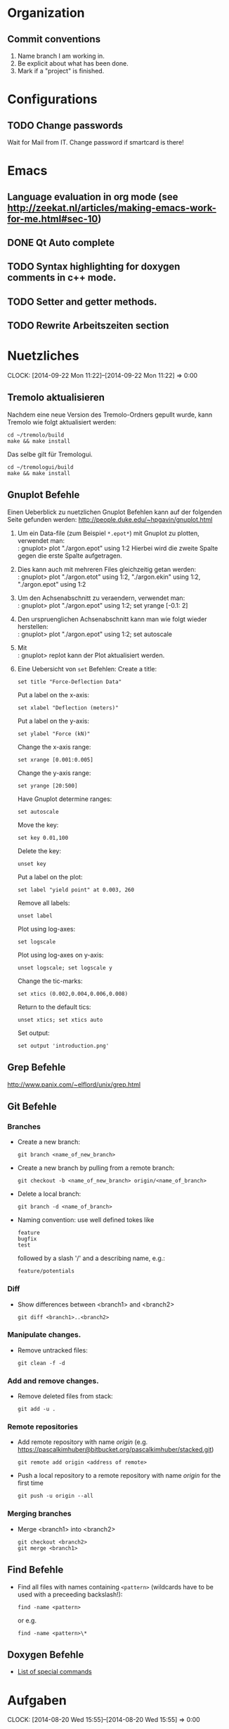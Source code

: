 #+STARTUP: logdone

* Organization

** Commit conventions
1. Name branch I am working in.
2. Be explicit about what has been done.
3. Mark if a "project" is finished.


* Configurations

** TODO Change passwords
Wait for Mail from IT. Change password if smartcard is there!


* Emacs

** Language evaluation in org mode (see http://zeekat.nl/articles/making-emacs-work-for-me.html#sec-10)
** DONE Qt Auto complete
   CLOSED: [2014-04-16 Wed 15:04]

** TODO Syntax highlighting for doxygen comments in c++ mode.

** TODO Setter and getter methods.

** TODO Rewrite Arbeitszeiten section


* Nuetzliches
  CLOCK: [2014-09-22 Mon 11:22]--[2014-09-22 Mon 11:22] =>  0:00

** Tremolo aktualisieren

Nachdem eine neue Version des Tremolo-Ordners gepullt wurde, kann Tremolo wie folgt aktualisiert werden:
: cd ~/tremolo/build
: make && make install

Das selbe gilt für Tremologui.
: cd ~/tremologui/build
: make && make install


** Gnuplot Befehle

Einen Ueberblick zu nuetzlichen Gnuplot Befehlen kann auf der folgenden Seite gefunden werden: http://people.duke.edu/~hpgavin/gnuplot.html

1. Um ein Data-file (zum Beispiel =*.epot*=) mit Gnuplot zu plotten, verwendet man: \\
   : gnuplot> plot "./argon.epot" using 1:2
   Hierbei wird die zweite Spalte gegen die erste Spalte aufgetragen.
2. Dies kann auch mit mehreren Files gleichzeitig getan werden: \\
   : gnuplot> plot "./argon.etot" using 1:2, "./argon.ekin" using 1:2, "./argon.epot" using 1:2
3. Um den Achsenabschnitt zu veraendern, verwendet man: \\
   : gnuplot> plot "./argon.epot" using 1:2; set yrange [-0.1: 2]
4. Den urspruenglichen Achsenabschnitt kann man wie folgt wieder herstellen: \\
   : gnuplot> plot "./argon.epot" using 1:2; set autoscale
5. Mit \\
   : gnuplot> replot
   kann der Plot aktualisiert werden.
6. Eine Uebersicht von =set= Befehlen:
   Create a title:
   : set title "Force-Deflection Data"
   Put a label on the x-axis:
   : set xlabel "Deflection (meters)"
   Put a label on the y-axis:
   : set ylabel "Force (kN)"
   Change the x-axis range:
   : set xrange [0.001:0.005]
   Change the y-axis range:
   : set yrange [20:500]
   Have Gnuplot determine ranges:
   : set autoscale
   Move the key:
   : set key 0.01,100
   Delete the key:
   : unset key
   Put a label on the plot:
   : set label "yield point" at 0.003, 260
   Remove all labels:
   : unset label
   Plot using log-axes:
   : set logscale
   Plot using log-axes on y-axis:
   : unset logscale; set logscale y
   Change the tic-marks:
   : set xtics (0.002,0.004,0.006,0.008)
   Return to the default tics:
   : unset xtics; set xtics auto
   Set output:
   : set output 'introduction.png'


** Grep Befehle

http://www.panix.com/~elflord/unix/grep.html


** Git Befehle

*** Branches
- Create a new branch:
  : git branch <name_of_new_branch>
- Create a new branch by pulling from a remote branch:
  : git checkout -b <name_of_new_branch> origin/<name_of_branch>
- Delete a local branch:
  : git branch -d <name_of_branch>
- Naming convention: use well defined tokes like
  : feature
  : bugfix
  : test
  followed by a slash '/' and a describing name, e.g.:
  : feature/potentials

*** Diff
- Show differences between <branch1> and <branch2>
  : git diff <branch1>..<branch2>

*** Manipulate changes.
- Remove untracked files:
  : git clean -f -d

*** Add and remove changes.
- Remove deleted files from stack:
  : git add -u .

*** Remote repositories
- Add remote repository with name /origin/ (e.g. https://pascalkimhuber@bitbucket.org/pascalkimhuber/stacked.git)
  : git remote add origin <address of remote>
- Push a local repository to a remote repository with name /origin/ for the first time
  : git push -u origin --all

*** Merging branches
- Merge <branch1> into <branch2>
  : git checkout <branch2>
  : git merge <branch1>


** Find Befehle

- Find all files with names containing =<pattern>= (wildcards have to be used with a preceeding backslash!):
  : find -name <pattern>
  or e.g.
  : find -name <pattern>\*


** Doxygen Befehle

- [[http://www.stack.nl/~dimitri/doxygen/manual/commands.html#cmdc][List of special commands]]


* Aufgaben
  CLOCK: [2014-08-20 Wed 15:55]--[2014-08-20 Wed 15:55] =>  0:00
  - Note taken on [2014-04-16 Wed 15:57] \\
        Besprechung mit Christian um [2014-04-16 Wed 15:57]
        Zwei Aufgabenziele:
        1. Kurzfristiges Ziel:
           Überarbeitung des "potentials" tabs
           - Übernehme Elemente von "Datafile" tab
           - Obere 2/3 des Tabs: Editor-Fenster in das ein Potentials-file geladen werden soll
                 - der Editor soll die Funktionen "open" and "save" bereitstellen
                 - open-button:
                   + soll erweiterbar sein (d.h. es sollen noch mögliche "Suchfunktionen" eingebunden werden können -> handler)
                   + vorerst: einen beliebigen Ordner öffnen
                   + nach .potential files filtern
                   + nachdem der Nutzer ein file ausgewählt hat, soll eine Kopie des files in den Projekt-Ordner gelegt werden mit dem Namen "PROJECTNAME.potentials"
                   + falls nach Sicherung eines .potential-files ein weiteres file geöffnet wird, soll eine Warnung zum "Datenverlust" abgegeben werden.
                 - save-button:
                   + speichert die Änderungen im .potentials file.
           - Stelle sicher, dass immer ein .validates-file erzeugt wird (notfalls auch leer (default)).
        2. Langfristiges Ziel:
           - Verifizieren von Ensembles
           - etwas mit Monte-Carlo Methoden (siehe folgende Links)
                 - [[file:~/Work/literature/Possible%20Master%20topics/Combining%20molecular%20dynamics%20with%20Monte%20Carlo%20simulations.pdf][Combining molecular dynamics and Monte Carlo methods]]
                 - [[file:~/Work/literature/Possible%20Master%20topics/Uniform-acceptance%20force-bias%20Monte%20Carlo%20method%20with%20time%20scale%20to%20study%20solid-state%20diffusion.pdf][Uniform-acceptance force-bias Monte Carlo method]]

** DONE Learn Dakota
   CLOSED: [2014-09-12 Fri 11:27]
   CLOCK: [2014-07-29 Tue 14:09]--[2014-07-29 Tue 17:48] =>  3:39
   CLOCK: [2014-07-23 Wed 14:00]--[2014-07-23 Wed 16:56] =>  2:56
   CLOCK: [2014-07-22 Tue 14:00]--[2014-07-22 Tue 17:22] =>  3:22
   - Note taken on [2014-08-20 Wed 15:56] \\
     Treffen mit Christian am 20.08.2014

     Weiteres Vorgehen:
     1. Abschluss der Sampling Methoden
     2. Details zu den Intervall-Methoden:
        - Kosten
        - Lokale vs. Global (beides ausprobieren)
     3. Weitere Recherche zu sensitivity analysis: Main variables...
   - Note taken on [2014-08-13 Wed 15:38] \\
     Besprechung mit Christian am 13.08.2014, 15:00 Uhr
     1. Festlegung der Parameter Variablen und Response functions.
        Wird die Simulation als Blackbox betrachtet, ist folgender Input für die Analyse von Bedeutung:
        - (1 - n) Diffusionskoeffizienten + Unschärfe, d.h.
          D_0 + \Delta D_0, D_1 + \Delta D_1, D_2 + \Delta D_2, ... ,
          wobei n wahrscheinlich bei 1 - 10 liegt.
        - (1 - n) Gradienten von Chemischen Potenzialen + Unschärfe, d.h.
          \nable \mu_0 + \Delta \nabla \mu_0, \nable \mu_1 + \Delta \nabla \mu_1, \nable \mu_2 + \Delta \nabla \mu_2,...
        Als Output erhalten wir den (elektrischen) Fluss.
        Notizen: Die Diffusionskoeffizienten sind in der Simulation von der Konzentration abhängig. Wir erhalten als Datensätze die Werte von Diffusionskoeffizient+Unschärfe und vom chemischen Potenzial+Unschärfe für verschiedene Konzentrationswerte.
        Die Anzahl der Input Variablen hängt somit auch von der Genauigkeit der Datensätze ab: Bei geringer Genauigkeit kann es sein, dass eine Änderung der Konzentration nicht einen anderen Wert des Diffusionskoeffizienten erfordert.
        Mögliches Szenario wäre also z. Bsp.
        - Input:
          - D_0, D_1, D_2, D_3
          - mu_0, mu_1, mu_2
        - Output:
          - Fluss
        Die Samples müssen dann dem durch die Unschärfen definierten Bereichen entnommen werden.
     2. Aufgabe.
        Ich soll die von Dakota bereitgestellten Methoden von UQ, Parameter Studies, DoE, Sensitivity Analysis durchsuchen und nach geeigneten Methoden suchen.
        Es sollen folgende Aussagen gemacht werden können:
        - Welche Parameter (welche Diffusionskoeffizienten, welche Potentiale) sind entscheidend für den Fluss?
        - Wie sensibel ist der Output gegenüber den Veränderungen an den Input Variablen?
   - Note taken on [2014-07-23 Wed 17:00] \\
     All notes can be found in [[file:~/dakota/dakota-notes/notes.org][this]] org file.
   - Note taken on [2014-07-22 Tue 17:11] \\
     Aufgabenbeschreibung:

     Im Zuge einer Software zur Ionen-Migration (Berechnung über die Poisson-Nernst-Planck Gleichung) soll ein script geschrieben werden, dass als Input Diffusionswerte, chemisches Potential und erwartete Fehler entgegennimmt und anschließend den elektrischen Fluß bestimmt.
     Dazu soll das Optimierungsprogramm DAKOTA (Design Analysis Kit for Optimization and Terascale Applications) von den SNL verwendet werden.

     Meine Aufgabe ist es nun
     1. Mache mich Dakota vertraut
        + Lese das gesamte Manual (Version 5.4).
        + Schaue, was für das obige Problem wichtig sein kann.
     2. Schreibe ein Script (nach Absprache mit Christian)

     _Poisson-Nernst-Planck Gleichung_
     \partial_t c = \nabla [D (\nabla c + \alpha \nabla \phi + \beta c \nabla \mu )]
     \Delta \phi = \sum_i z_i c_i
*** DONE Installiere Dakota
    CLOSED: [2014-07-23 Wed 16:56]
Problem: Falsche Boost Version?

*** DONE Make short overview about Dakota
    CLOSED: [2014-08-05 Tue 10:13] SCHEDULED: <2014-07-24 Thu>
**** DONE Do Second Part of Dakota Tutorial (Chapter two of the manual)
     CLOSED: [2014-08-04 Mon 10:43] SCHEDULED: <2014-07-31 Thu 8:00-12:00>
     CLOCK: [2014-08-04 Mon 10:19]--[2014-08-04 Mon 10:43] =>  0:24
     CLOCK: [2014-07-31 Thu 10:04]--[2014-07-31 Thu 11:55] =>  1:51
     CLOCK: [2014-07-30 Wed 17:52]--[2014-07-30 Wed 19:34] =>  1:42
     CLOCK: [2014-07-30 Wed 15:45]--[2014-07-30 Wed 16:25] =>  0:40
     CLOCK: [2014-07-30 Wed 15:20]--[2014-07-30 Wed 15:30] =>  0:10
     CLOCK: [2014-07-30 Wed 14:34]--[2014-07-30 Wed 15:20] =>  0:46
*** DONE Learn about the Poisson-Nernst-Planck Equation and ionic migration
    CLOSED: [2014-08-06 Wed 09:08] SCHEDULED: <2014-08-02 Sat>
    CLOCK: [2014-08-04 Mon 09:09]--[2014-08-04 Mon 10:12] =>  1:03
The theory can be found in [[file:~/dakota/dakota-notes/diplom_neuen.pdf][Christians diploma thesis]].

*** TODO Read Chapter about Parameter studies and UQ
    SCHEDULED: <2014-08-04 Mon 8:00-12:00>
    CLOCK: [2014-08-06 Wed 14:00]--[2014-08-06 Wed 14:38] =>  0:38
    CLOCK: [2014-08-04 Mon 11:41]--[2014-08-04 Mon 12:49] =>  1:08
    CLOCK: [2014-08-04 Mon 10:44]--[2014-08-04 Mon 11:12] =>  0:28
    - Note taken on [2014-07-31 Thu 11:51] \\
      Meeting with Christian Thu, 31 Jul 2014 11:30

      - How to read correlation matrices in Figure 2.10
      - Read everything about parameter studies and uncertainty quantification (design of experiments)
      - aim: star correlations for diffusion D and chemical potential \mu in dependance of the concentration
        - are there such a thing?
        - want to know: if D differs 5% to above, how much does the flux F change?
**** DONE Finish Chapter about Parameter Studies (do some examples)
     CLOSED: [2014-08-05 Tue 12:44] SCHEDULED: <2014-08-05 Tue 8:00-13:00>
     CLOCK: [2014-08-05 Tue 10:00]--[2014-08-05 Tue 12:43] =>  2:43
**** DONE What does the correlation matrices mean?
     CLOSED: [2014-08-13 Wed 15:58]
     CLOCK: [2014-08-13 Wed 13:20]--[2014-08-13 Wed 15:58] =>  2:38
     CLOCK: [2014-08-13 Wed 10:35]--[2014-08-13 Wed 12:20] =>  1:45
     Notes can be found in the [[file:~/dakota/dakota-notes/notes.org][Dakota-Notes-file]].
**** DONE Read Chapter 5 about Uncertainty Quantification Capabilites [3/3]
     CLOSED: [2014-08-23 Sat 14:18] SCHEDULED: <2014-08-20 Wed 08:00-13:00>
     CLOCK: [2014-08-21 Thu 09:18]--[2014-08-21 Thu 10:19] =>  1:01
     CLOCK: [2014-08-20 Wed 15:00]--[2014-08-20 Wed 15:55] =>  0:55
     CLOCK: [2014-08-19 Tue 13:30]--[2014-08-19 Tue 14:59] =>  1:29
     CLOCK: [2014-08-19 Tue 11:06]--[2014-08-19 Tue 12:30] =>  1:24
     CLOCK: [2014-08-16 Sat 10:25]--[2014-08-16 Sat 12:03] =>  1:38
     CLOCK: [2014-08-15 Fri 09:30]--[2014-08-15 Fri 11:37] =>  2:07
     CLOCK: [2014-08-14 Thu 13:30]--[2014-08-14 Thu 14:09] =>  0:39
     CLOCK: [2014-08-14 Thu 10:42]--[2014-08-14 Thu 12:12] =>  1:30
     CLOCK: [2014-08-13 Wed 16:43]--[2014-08-13 Wed 16:47] =>  0:04
     CLOCK: [2014-08-13 Wed 16:00]--[2014-08-13 Wed 16:43] =>  0:43
***** DONE Read Chapter 5.5 about Importance Sampling
      CLOSED: [2014-08-21 Thu 13:38] SCHEDULED: <2014-08-21 Thu 8:00-12:00>
      CLOCK: [2014-08-21 Thu 13:15]--[2014-08-21 Thu 13:37] =>  0:22
      CLOCK: [2014-08-21 Thu 10:19]--[2014-08-21 Thu 12:24] =>  2:05
***** DONE Read Chapter 5.6 about Adaptive Sampling
      CLOSED: [2014-08-21 Thu 13:38] SCHEDULED: <2014-08-21 Thu 08:00-12:00>
***** DONE Investigate Interval Analysis again
      CLOSED: [2014-08-23 Sat 14:18] SCHEDULED: <2014-08-22 Fri 08:00-12:00>
      CLOCK: [2014-08-23 Sat 10:00]--[2014-08-23 Sat 14:18] =>  4:18

**** DONE Read userguidlines for sampling, DACE, see Chapter 4.7, Table 4.4
     CLOSED: [2014-08-24 Sun 12:22]
**** TODO Read Chapter 4 about Design of Experiments (do some examples)
     SCHEDULED: <2014-08-07 Thu 08:00-13:00>
     CLOCK: [2014-08-25 Mon 09:30]--[2014-08-25 Mon 12:10] =>  2:40
     CLOCK: [2014-08-06 Wed 09:49]--[2014-08-06 Wed 12:00] =>  2:11
***** DONE Read Chapter 4.6 about Sensitivity Analysis
      CLOSED: [2014-08-24 Sun 12:06]
      CLOCK: [2014-08-24 Sun 09:00]--[2014-08-24 Sun 12:30] =>  3:30
***** DONE Read again Chapter about Orthogonal Arrays and make an example
      CLOSED: [2014-08-26 Tue 20:17]
      CLOCK: [2014-08-26 Tue 15:00]--[2014-08-26 Tue 20:17] =>  5:17
***** DONE Write down the summaries
      CLOSED: [2014-08-26 Tue 20:17]
***** TODO Check on VBD + stochastic expansion (section 5.4)
***** TODO Review everything related to Sensitivity Analysis and finish the other third party software
      CLOCK: [2014-08-28 Thu 13:44]--[2014-08-28 Thu 17:10] =>  3:26
**** TODO Write out all methods that display correlation matrices etc.


** TODO Write Dakota Files for CCD/BB and interval analysis
   SCHEDULED: <2014-09-16 Tue>
   CLOCK: [2014-09-23 Tue 14:30]--[2014-09-23 Tue 15:35] =>  1:05
   CLOCK: [2014-09-22 Mon 13:30]--[2014-09-22 Mon 17:30] =>  4:00
   CLOCK: [2014-09-22 Mon 10:55]--[2014-09-22 Mon 12:30] =>  1:35
   CLOCK: [2014-09-21 Sun 19:00]--[2014-09-21 Sun 20:50] =>  1:50
   CLOCK: [2014-09-19 Fri 14:00]--[2014-09-19 Fri 17:00] =>  3:00
   CLOCK: [2014-09-19 Fri 10:30]--[2014-09-19 Fri 12:44] =>  2:14
   CLOCK: [2014-09-18 Thu 15:00]--[2014-09-18 Thu 16:05] =>  1:05
Write two dakota input files with good documentation
- one for sensitivity analysis CCD or BB
- one for interval analysis
Both files should use as interface a shell script called "npnp" and should have two dimensional parameters \(D\) and \(\mu\).
Furthermore I should investigate if both analysis can be combined.
It seems that both methods can be written into one file. See this example [[file:~/dummi/rosen_ccd.in][here]].
*** TODO Examine differences between hybrid etc.


** TODO Add Hessians to tremolo
   CLOCK: [2014-09-23 Tue 15:35]--[2014-09-23 Tue 17:23] =>  1:48
*** TODO Understand what potentials exist, how and where they are computed.

* Arbeitszeit
#+BEGIN: clocktable :maxlevel 3 :scope file :block thisweek
Clock summary at [2014-09-23 Tue 17:24], for week 2014-W39.

| Headline                                  | Time   |      |
|-------------------------------------------+--------+------|
| *Total time*                              | *8:28* |      |
|-------------------------------------------+--------+------|
| Aufgaben                                  | 8:28   |      |
| \__ TODO Write Dakota Files for CCD/BB... |        | 6:40 |
| \__ TODO Add Hessians to tremolo          |        | 1:48 |
#+END:

| Week     |      Time |  Overtime |
|----------+-----------+-----------|
| 2014-W20 |     10:32 |  01:32:00 |
| 2014-W21 |     09:08 |  00:08:00 |
| 2014-W22 |     12:55 |  03:55:00 |
| 2014-W23 |     10:49 |  01:49:00 |
| 2014-W24 |      7:41 | -01:19:00 |
| 2014-W25 |      8:01 | -00:59:00 |
| 2014-W26 |      5:21 | -03:39:00 |
| 2014-W27 |      5:43 | -03:17:00 |
| 2014-W28 |      4:33 | -04:27:00 |
| 2014-W29 |      0:23 | -08:37:00 |
| 2014-W30 |     11:18 |  02:18:00 |
| 2014-W31 |      8:48 | -00:12:00 |
| 2014-W32 |     11:48 |  02:48:00 |
| 2014-W33 |     11:04 |  02:04:00 |
| 2014-W34 |     15:04 |  06:04:00 |
| 2014-W35 |     11:23 |  02:23:00 |
| 2014-W37 |      6:00 | -03:00:00 |
| 2014-W38 |      8:09 | -00:51:00 |
| 2014-W39 |      8:28 | -00:32:00 |
|----------+-----------+-----------|
| Total    | 167:08:00 | -03:52:00 |
#+TBLFM: $3=$2-9*3600;T::@>$2=vsum(@2$2..@-1$2);T::@>$3=vsum(@2$3..@-1$3);T::

